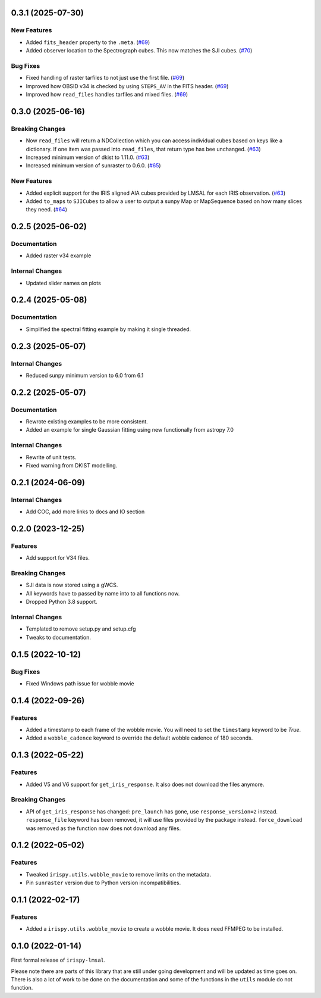 0.3.1 (2025-07-30)
==================

New Features
------------

- Added ``fits_header`` property to the ``.meta``. (`#69 <https://github.com/LM-SAL/irispy-lmsal/pull/69>`__)
- Added observer location to the Spectrograph cubes.
  This now matches the SJI cubes. (`#70 <https://github.com/LM-SAL/irispy-lmsal/pull/70>`__)


Bug Fixes
---------

- Fixed handling of raster tarfiles to not just use the first file. (`#69 <https://github.com/LM-SAL/irispy-lmsal/pull/69>`__)
- Improved how OBSID v34 is checked by using ``STEPS_AV`` in the FITS header. (`#69 <https://github.com/LM-SAL/irispy-lmsal/pull/69>`__)
- Improved how ``read_files`` handles tarfiles and mixed files. (`#69 <https://github.com/LM-SAL/irispy-lmsal/pull/69>`__)


0.3.0 (2025-06-16)
==================

Breaking Changes
----------------

- Now ``read_files`` will return a NDCollection which you can access individual cubes based on keys like a dictionary.
  If one item was passed into ``read_files``, that return type has bee unchanged. (`#63 <https://github.com/LM-SAL/irispy-lmsal/pull/63>`__)
- Increased minimum version of dkist to 1.11.0. (`#63 <https://github.com/LM-SAL/irispy-lmsal/pull/63>`__)
- Increased minimum version of sunraster to 0.6.0. (`#65 <https://github.com/LM-SAL/irispy-lmsal/pull/65>`__)


New Features
------------

- Added explicit support for the IRIS aligned AIA cubes provided by LMSAL for each IRIS observation. (`#63 <https://github.com/LM-SAL/irispy-lmsal/pull/63>`__)
- Added ``to_maps`` to ``SJICubes`` to allow a user to output a sunpy Map or MapSequence based on how many slices they need. (`#64 <https://github.com/LM-SAL/irispy-lmsal/pull/64>`__)


0.2.5 (2025-06-02)
==================

Documentation
-------------

- Added raster v34 example

Internal Changes
----------------

- Updated slider names on plots

0.2.4 (2025-05-08)
==================

Documentation
-------------

- Simplified the spectral fitting example by making it single threaded.

0.2.3 (2025-05-07)
==================

Internal Changes
----------------

- Reduced sunpy minimum version to 6.0 from 6.1

0.2.2 (2025-05-07)
==================

Documentation
-------------

- Rewrote existing examples to be more consistent.
- Added an example for single Gaussian fitting using new functionally from astropy 7.0

Internal Changes
----------------

- Rewrite of unit tests.
- Fixed warning from DKIST modelling.

0.2.1 (2024-06-09)
==================

Internal Changes
----------------

- Add COC, add more links to docs and IO section

0.2.0 (2023-12-25)
==================

Features
--------

- Add support for V34 files.

Breaking Changes
----------------

- SJI data is now stored using a gWCS.
- All keywords have to passed by name into to all functions now.
- Dropped Python 3.8 support.

Internal Changes
----------------

- Templated to remove setup.py and setup.cfg
- Tweaks to documentation.

0.1.5 (2022-10-12)
==================

Bug Fixes
---------

- Fixed Windows path issue for wobble movie

0.1.4 (2022-09-26)
==================

Features
--------

- Added a timestamp to each frame of the wobble movie.
  You will need to set the ``timestamp`` keyword to be `True`.
- Added a ``wobble_cadence`` keyword to override the default wobble cadence of 180 seconds.

0.1.3 (2022-05-22)
==================

Features
--------

- Added V5 and V6 support for ``get_iris_response``. It also does not download the files anymore.

Breaking Changes
----------------

- API of ``get_iris_response`` has changed:
  ``pre_launch`` has gone, use ``response_version=2`` instead.
  ``response_file`` keyword has been removed, it will use files provided by the package instead.
  ``force_download`` was removed as the function now does not download any files.

0.1.2 (2022-05-02)
==================

Features
--------

- Tweaked ``irispy.utils.wobble_movie`` to remove limits on the metadata.
- Pin ``sunraster`` version due to Python version incompatibilities.

0.1.1 (2022-02-17)
==================

Features
--------

- Added a ``irispy.utils.wobble_movie`` to create a wobble movie. It does need FFMPEG to be installed.

0.1.0 (2022-01-14)
==================

First formal release of ``irispy-lmsal``.

Please note there are parts of this library that are still under going development and will be updated as time
goes on.
There is also a lot of work to be done on the documentation and some of the functions in the ``utils`` module
do not function.
